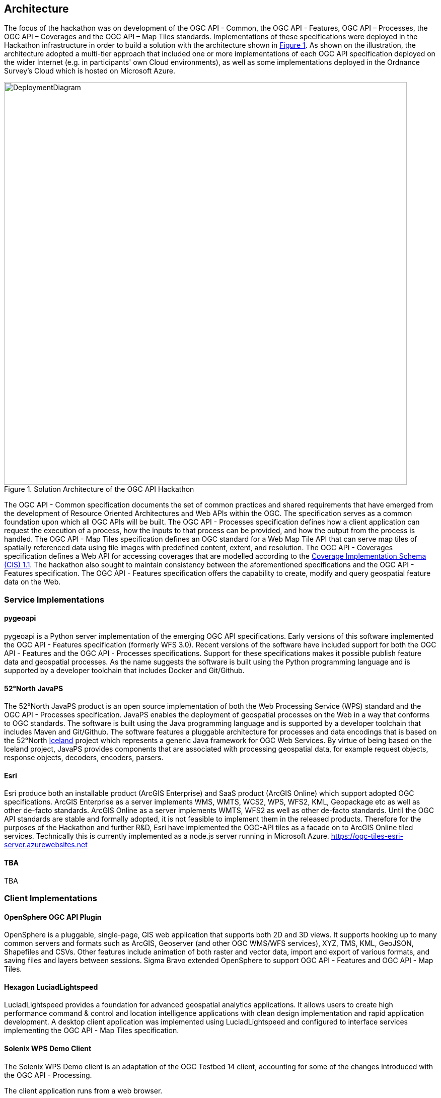 [[Architecture]]
== Architecture

The focus of the hackathon was on development of the OGC API - Common, the OGC API - Features, OGC API – Processes, the OGC API – Coverages and the OGC API – Map Tiles standards. Implementations of these specifications were deployed in the Hackathon infrastructure in order to build a solution with the architecture shown in <<img_architecture>>. As shown on the illustration, the architecture adopted a multi-tier approach that included one or more implementations of each OGC API specification deployed on the wider Internet (e.g. in participants' own Cloud environments), as well as some implementations deployed in the Ordnance Survey's Cloud which is hosted on Microsoft Azure.

[#img_architecture,reftext='{figure-caption} {counter:figure-num}']
.Solution Architecture of the OGC API Hackathon
image::images/DeploymentDiagram.png[width=800,align="center"]

The OGC API - Common specification documents the set of common practices and shared requirements that have emerged from the development of Resource Oriented Architectures and Web APIs within the OGC. The specification serves as a common foundation upon which all OGC APIs will be built. The OGC API - Processes specification defines how a client application can request the execution of a process, how the inputs to that process can be provided, and how the output from the process is handled. The OGC API - Map Tiles specification defines an OGC standard for a Web Map Tile API that can serve map tiles of spatially referenced data using tile images with predefined content, extent, and resolution. The OGC API - Coverages specification defines a Web API for accessing coverages that are modelled according to the http://docs.opengeospatial.org/is/09-146r6/09-146r6.html[Coverage Implementation Schema (CIS) 1.1]. The hackathon also sought to maintain consistency between the aforementioned specifications and the OGC API - Features specification. The OGC API - Features specification offers the capability to create, modify and query geospatial feature data on the Web.


=== Service Implementations

==== pygeoapi

pygeoapi is a Python server implementation of the emerging OGC API specifications. Early versions of this software implemented the OGC API - Features specification (formerly WFS 3.0). Recent versions of the software have included support for both the OGC API - Features and the OGC API - Processes specifications. Support for these specifications makes it possible publish feature data and geospatial processes. As the name suggests the software is built using the Python programming language and is supported by a developer toolchain that includes Docker and Git/Github.

==== 52°North JavaPS

The 52°North JavaPS product is an open source implementation of both the Web Processing Service (WPS) standard and the OGC API - Processes specification. JavaPS enables the deployment of geospatial processes on the Web in a way that conforms to OGC standards. The software is built using the Java programming language and is supported by a developer toolchain that includes Maven and Git/Github. The software features a pluggable architecture for processes and data encodings that is based on the 52°North https://wiki.52north.org/SensorWeb/Iceland[Iceland] project which represents a generic Java framework for OGC Web Services. By virtue of being based on the Iceland project, JavaPS provides components that are associated with processing geospatial data, for example request objects, response objects, decoders, encoders, parsers.

==== Esri
Esri produce both an installable product (ArcGIS Enterprise) and SaaS product (ArcGIS Online) which support adopted OGC specifications. ArcGIS Enterprise as a server implements WMS, WMTS, WCS2, WPS, WFS2, KML, Geopackage etc as well as other de-facto standards. ArcGIS Online as a server implements WMTS, WFS2 as well as other de-facto standards.
Until the OGC API standards are stable and formally adopted, it is not feasible to implement them in the released products. Therefore for the purposes of the Hackathon and further R&D, Esri have implemented the OGC-API tiles as a facade on to ArcGIS Online tiled services. Technically this is currently implemented as a node.js server running in Microsoft Azure.
https://ogc-tiles-esri-server.azurewebsites.net


==== TBA

TBA

=== Client Implementations

==== OpenSphere OGC API Plugin

OpenSphere is a pluggable, single-page, GIS web application that supports both 2D and 3D views. It supports hooking up to many common servers and formats such as ArcGIS, Geoserver (and other OGC WMS/WFS services), XYZ, TMS, KML, GeoJSON, Shapefiles and CSVs. Other features include animation of both raster and vector data, import and export of various formats, and saving files and layers between sessions. Sigma Bravo extended OpenSphere to support OGC API - Features and OGC API - Map Tiles.

==== Hexagon LuciadLightspeed

LuciadLightspeed provides a foundation for advanced geospatial analytics applications. It allows users to create high performance command & control and location intelligence applications with clean design implementation and rapid application development. A desktop client application was implemented using LuciadLightspeed and configured to interface services implementing the OGC API - Map Tiles specification.

==== Solenix WPS Demo Client

The Solenix WPS Demo client is an adaptation of the OGC Testbed 14 client, accounting for some of the changes introduced with the OGC API - Processing.

The client application runs from a web browser.

==== TBA

TBA


==== TBA

TBA
